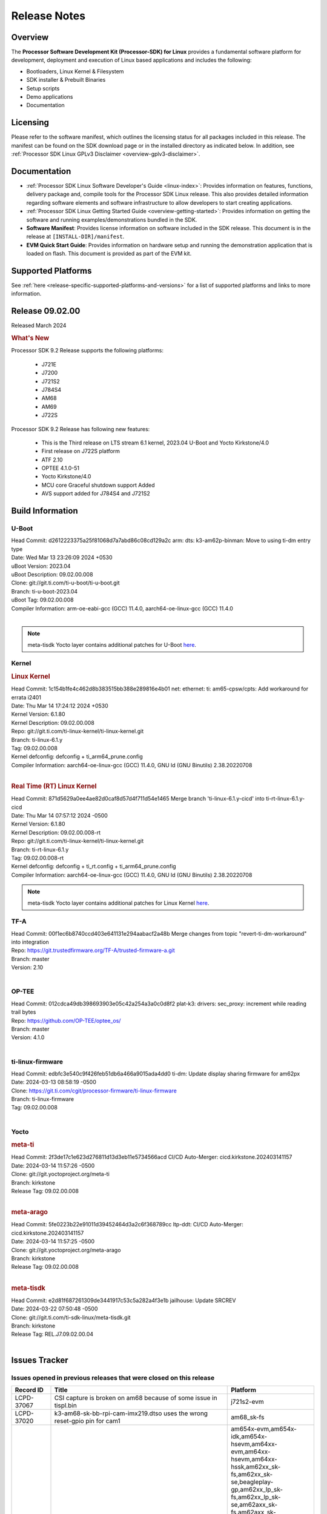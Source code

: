 .. _release-specific-release-notes:

************************************
Release Notes
************************************
.. http://processors.wiki.ti.com/index.php/Processor_SDK_Linux_Release_Notes

Overview
========

The **Processor Software Development Kit (Processor-SDK) for Linux**
provides a fundamental software platform for development, deployment and
execution of Linux based applications and includes the following:

-  Bootloaders, Linux Kernel & Filesystem
-  SDK installer & Prebuilt Binaries
-  Setup scripts
-  Demo applications
-  Documentation

.. ifconfig:: CONFIG_sdk in ('JACINTO')

   .. Note::
      For building some of the RTOS-based demonstrations, you should also download
      Processor SDK RTOS installer. For more information,
      refer to <PSDKRA install path>/index.html.


Licensing
=========

Please refer to the software manifest, which outlines the licensing
status for all packages included in this release. The manifest can be found on the SDK
download page or in the installed directory as indicated below. In
addition, see :ref:`Processor SDK Linux GPLv3 Disclaimer <overview-gplv3-disclaimer>`.


Documentation
=============
-  :ref:`Processor SDK Linux Software Developer's Guide <linux-index>`: Provides information on features, functions, delivery package and,
   compile tools for the Processor SDK Linux release. This also provides
   detailed information regarding software elements and software
   infrastructure to allow developers to start creating applications.
-  :ref:`Processor SDK Linux Getting Started Guide <overview-getting-started>`: Provides information on getting the software and running
   examples/demonstrations bundled in the SDK.
-  **Software Manifest**: Provides license information on software
   included in the SDK release. This document is in the release at
   ``[INSTALL-DIR]/manifest``.
-  **EVM Quick Start Guide**: Provides information on hardware setup and
   running the demonstration application that is loaded on flash. This
   document is provided as part of the EVM kit.


Supported Platforms
===================
See :ref:`here <release-specific-supported-platforms-and-versions>` for a list of supported platforms and links to more information.


Release 09.02.00
================

Released March 2024

.. rubric:: What's New
   :name: whats-new

Processor SDK 9.2 Release supports the following platforms:

  * J721E
  * J7200
  * J721S2
  * J784S4
  * AM68
  * AM69
  * J722S

Processor SDK 9.2 Release has following new features:

  * This is the Third release on LTS stream 6.1 kernel, 2023.04 U-Boot and Yocto Kirkstone/4.0
  * First release on J722S platform
  * ATF 2.10
  * OPTEE 4.1.0-51
  * Yocto Kirkstone/4.0
  * MCU core Graceful shutdown support Added
  * AVS support added for J784S4 and J721S2

Build Information
=================

.. _u-boot-release-notes:

U-Boot
------
| Head Commit: d2612223375a25f81068d7a7abd86c08cd129a2c arm: dts: k3-am62p-binman: Move to using ti-dm entry type
| Date: Wed Mar 13 23:26:09 2024 +0530
| uBoot Version: 2023.04
| uBoot Description: 09.02.00.008
| Clone: git://git.ti.com/ti-u-boot/ti-u-boot.git
| Branch: ti-u-boot-2023.04
| uBoot Tag: 09.02.00.008

| Compiler Information: arm-oe-eabi-gcc (GCC) 11.4.0, aarch64-oe-linux-gcc (GCC) 11.4.0
|

.. note::

   meta-tisdk Yocto layer contains additional patches for U-Boot `here <https://git.ti.com/cgit/ti-sdk-linux/meta-tisdk/tree/recipes-bsp/u-boot?h=REL.J7.09.02.00.04>`__.


.. _kernel-release-notes:

Kernel
------
.. rubric:: Linux Kernel
   :name: linux-kernel

| Head Commit: 1c154b1fe4c462d8b383515bb388e289816e4b01 net: ethernet: ti: am65-cpsw/cpts: Add workaround for errata i2401
| Date: Thu Mar 14 17:24:12 2024 +0530
| Kernel Version: 6.1.80
| Kernel Description: 09.02.00.008

| Repo: git://git.ti.com/ti-linux-kernel/ti-linux-kernel.git
| Branch: ti-linux-6.1.y
| Tag: 09.02.00.008
| Kernel defconfig: defconfig + ti_arm64_prune.config

| Compiler Information: aarch64-oe-linux-gcc (GCC) 11.4.0, GNU ld (GNU Binutils) 2.38.20220708
|

.. rubric:: Real Time (RT) Linux Kernel
   :name: real-time-rt-linux-kernel

| Head Commit: 871d5629a0ee4ae82d0caf8d57d4f711d54e1465  Merge branch 'ti-linux-6.1.y-cicd' into ti-rt-linux-6.1.y-cicd
| Date: Thu Mar 14 07:57:12 2024 -0500
| Kernel Version: 6.1.80
| Kernel Description: 09.02.00.008-rt

| Repo: git://git.ti.com/ti-linux-kernel/ti-linux-kernel.git
| Branch: ti-rt-linux-6.1.y
| Tag: 09.02.00.008-rt
| Kernel defconfig: defconfig + ti_rt.config + ti_arm64_prune.config

| Compiler Information: aarch64-oe-linux-gcc (GCC) 11.4.0, GNU ld (GNU Binutils) 2.38.20220708

.. note::

   meta-tisdk Yocto layer contains additional patches for Linux Kernel `here <https://git.ti.com/cgit/ti-sdk-linux/meta-tisdk/tree/recipes-kernel/linux?h=REL.J7.09.02.00.04>`__.

.. _tf-a-release-notes:

TF-A
----
| Head Commit: 00f1ec6b8740ccd403e641131e294aabacf2a48b Merge changes from topic 
  "revert-ti-dm-workaround" into integration
| Repo: https://git.trustedfirmware.org/TF-A/trusted-firmware-a.git
| Branch: master
| Version: 2.10
|

.. _optee-release-notes:

OP-TEE
------
| Head Commit: 012cdca49db398693903e05c42a254a3a0c0d8f2 plat-k3: drivers: sec_proxy: increment while
  reading trail bytes
| Repo: https://github.com/OP-TEE/optee_os/
| Branch: master
| Version: 4.1.0
|

.. _ti-linux-fw-release-notes:

ti-linux-firmware
-----------------
| Head Commit: edbfc3e540c9f426feb51db6a466a9015ada4dd0 ti-dm: Update display sharing firmware for am62px
| Date: 2024-03-13 08:58:19 -0500
| Clone: https://git.ti.com/cgit/processor-firmware/ti-linux-firmware
| Branch: ti-linux-firmware
| Tag: 09.02.00.008
|



Yocto
-----
.. rubric:: meta-ti
   :name: meta-ti

| Head Commit: 2f3de17c1e623d276811d13d3eb11e5734566acd CI/CD Auto-Merger: cicd.kirkstone.202403141157
| Date: 2024-03-14 11:57:26 -0500

| Clone: git://git.yoctoproject.org/meta-ti
| Branch: kirkstone
| Release Tag: 09.02.00.008
|

.. rubric:: meta-arago
   :name: meta-arago

| Head Commit: 5fe0223b22e91011d39452464d3a2c6f368789cc ltp-ddt: CI/CD Auto-Merger: cicd.kirkstone.202403141157
| Date: 2024-03-14 11:57:25 -0500

| Clone: git://git.yoctoproject.org/meta-arago
| Branch: kirkstone
| Release Tag: 09.02.00.008
|

.. rubric:: meta-tisdk

| Head Commit: e2d81f687261309de3441917c53c5a282a4f3e1b jailhouse: Update SRCREV
| Date: 2024-03-22 07:50:48 -0500
| Clone: git://git.ti.com/ti-sdk-linux/meta-tisdk.git
| Branch: kirkstone
| Release Tag: REL.J7.09.02.00.04
|

Issues Tracker
==============

Issues opened in previous releases that were closed on this release
-------------------------------------------------------------------
.. csv-table::
  :header: "Record ID", "Title", "Platform"
  :widths: 15, 70, 20

  "LCPD-37067","CSI capture is broken on am68 because of some issue in tispl.bin","j721s2-evm"
  "LCPD-37020","k3-am68-sk-bb-rpi-cam-imx219.dtso uses the wrong reset-gpio pin for cam1","am68_sk-fs"
  "LCPD-36992","U-Boot: k3-ddrss.c: Missing 'const' on k3_ddrss_ops","am654x-evm,am654x-idk,am654x-hsevm,am64xx-evm,am64xx-hsevm,am64xx-hssk,am62xx_sk-fs,am62xx_sk-se,beagleplay-gp,am62xx_lp_sk-fs,am62xx_lp_sk-se,am62axx_sk-fs,am62axx_sk-se,am62xxsip_sk-fs,am62xxsip_sk-se,am62pxx_sk-fs,am62pxx_sk-se,am62lxx_evm-fs,am62lxx_evm-se,am62pxx-zebu,am62lxx-vlab,am62lxx-zebu,am62xx_p0_sk-fs,am64xx_sk-fs,am64xx_evm-se,am64xx_sk-se,am68_sk-fs,am69_sk-fs,beaglebone,bbai,bbai64-gp,j721e-hsevm,j721e-evm-ivi,j721e-idk-gw,j721e-sk,j721s2-evm,j721s2-hsevm,j721s2_evm-fs,j721s2_evm-se,j7200-evm,j7200-hsevm,j784s4-evm,j784s4-hsevm,j722s_evm-fs,J784S4_BASESIM"
  "LCPD-36991","AM68x: Kernel soft reboot test fails","am68_sk-fs"
  "LCPD-36871","Alias functionality not working in MCAN driver","j721s2-evm"
  "LCPD-36848","Occasional SPI-NOR write timeout under high load","am62xx_sk-fs,j721e-idk-gw"
  "LCPD-36847","doc: ltp-ddt documentation is not upto date","am64xx-hsevm,am62xx_sk-fs,am62axx_sk-fs,am62pxx_sk-fs,am68_sk-fs,am69_sk-fs,j721e-idk-gw,j721s2-evm,j7200-evm,j784s4-evm"
  "LCPD-36744","Linux SDK: CPSW: Bridge interface cannot ping in Switch Mode","am64xx-evm,am64xx-hsevm,am64xx-hssk,am62xx_sk-fs,am62xx_sk-se,am64xx_sk-fs,am64xx_evm-se,am64xx_sk-se,j721e-hsevm,j721e-evm-ivi,j721e-idk-gw,j7200-evm,j7200-hsevm,j784s4-evm,j784s4-hsevm"
  "LCPD-36491","ti-u-boot: J784S4: Update ITAP values in device tree","j784s4-evm,j784s4-hsevm"
  "LCPD-36490","ulinux: J784S4: Update ITAP values in device tree","j784s4-evm,j784s4-hsevm"
  "LCPD-36489","ti-linux: J784S4: Update ITAP values in device tree","j784s4-evm,j784s4-hsevm"
  "LCPD-36488","ti-u-boot: J721S2: Update ITAP values in device tree","j721e-hsevm,j721e-idk-gw,j721e-sk"
  "LCPD-36486","ulinux: J721S2: Update ITAP values in device tree","j721s2-evm,j721s2-hsevm"
  "LCPD-36485","ti-linux: J721S2: Update ITAP values in device tree","j721s2-evm,j721s2-hsevm"
  "LCPD-36484","uU: J721E: Update TAP Delay values in device tree","j721e-hsevm,j721e-idk-gw,j721e-sk"
  "LCPD-36483","ti-u-boot: J721E: Update TAP Delay values in device tree","j721e-hsevm,j721e-idk-gw,j721e-sk"
  "LCPD-36478","ti-u-boot: J7200: Update ITAP values in device tree","j7200-evm,j7200-hsevm"
  "LCPD-36477","ulinux: J7200: Update ITAP values in device tree","j7200-evm,j7200-hsevm"
  "LCPD-36476","ti-linux: j7200: Update ITAP values in device tree","j7200-evm,j7200-hsevm"
  "LCPD-36362","RGX_S_FUNC_APM Test Failure","j721s2-evm"
  "LCPD-35761","OpenSSL Performance data on J784S4 is inferior of J721S2","j784s4-evm"
  "LCPD-35400","wkup i2c0 is not enabled on j721e-sk","j721e-sk"
  "LCPD-35355","GPU artefacts for short duration on AM69","am69_sk-fs"
  "LCPD-35096","OPTEE xtest failures","am64xx-hsevm,am64xx-hssk,am62xx_sk-fs,am62xx_sk-se,am62xx_lp_sk-fs,am62xx_lp_sk-se,am62axx_sk-fs,am62axx_sk-se,am62xxsip_sk-fs,am62xxsip_sk-se,am62pxx_sk-fs,am62pxx_sk-se,am68_sk-fs"
  "LCPD-35093","Verify failing display mode in Rc7","am68_sk-fs,am69_sk-fs,j721e-idk-gw,j721s2-evm,j784s4-evm"
  "LCPD-35068","Decoder cropping issue","j721e-idk-gw"
  "LCPD-35010","CICD test on AM68 and AM69 are running from SD card . ","am68_sk-fs,am69_sk-fs"
  "LCPD-34959","GPU driver warnings on J* devices and visual artefacts with 9.0 RC7","am68_sk-fs,am69_sk-fs"
  "LCPD-34945","Graphics SDK Docs: Replace PVRTrace with PVRCarbon","j721e-evm-ivi,j721s2-evm,j784s4-evm"
  "LCPD-34944","Graphics SDK Docs: Remove link to Processors Wiki","j721e-evm-ivi,j721s2-evm,j784s4-evm"
  "LCPD-34841","J721S2 USB-C to USB-C connection to SSD fails","j721s2-evm"
  "LCPD-34801","A72 SPL is not present in deploy directory","j721e-hsevm,j721e-idk-gw,j721s2-evm,j721s2-hsevm,j7200-evm,j7200-hsevm,j784s4-evm,j784s4-hsevm"
  "LCPD-34422","DSI display have RGB flipping on every boot","am68_sk-fs,bbai,j721s2-evm,j721s2_evm-fs"
  "LCPD-34242","GPIO_S_FUNC_DIR_IN_ALL_BANK unit test fails","am62xx_sk-fs,am62xxsip_sk-fs,am62xxsip_sk-se,am62xx-sk,am68_sk-fs,am69_sk-fs,j721s2-evm,j7200-evm,j784s4-evm"
  "LCPD-34212","k3-j721e-sk: Add support for mcu_i2c pins   - REVERTED","j721e-sk"
  "LCPD-34209","The trace logs appear when the Weston is killed","j721e-evm-ivi"
  "LCPD-34077","J7AEP MMC SD read throughput is half of J7AHP","am68_sk-fs,j721s2-evm,j721s2_evm-fs"
  "LCPD-29699","J721E tidss fails to keep in sync with displays requesting resolutions > 2k","j721e-evm,j721e-hsevm,j721e-evm-ivi,j721e-idk-gw,j721e-sk"
  "LCPD-29525","Documentation for MCAN missing in the SDK","j7200-evm,j7200-hsevm"
  "LCPD-29521","R5 remote proc load does'nt guarentee CPU0 vs CPU1 sequencing","j721e-idk-gw,j784s4-evm"
  "LCPD-25262","j721s2-evm : cpuhotplug06 fails  ","j721s2-evm,j721s2_evm-fs"
  "LCPD-24502","j721e-evm-ivi Universal Planes fails (Impact 1)","j721e-evm-ivi,j721e-idk-gw"
  "LCPD-17543","Some cpuhotplug tests failed","j721e-evm,j721e-evm-ivi,j721e-idk-gw,j784s4-evm"
  "LCPD-17284","remoteproc/k3-r5: Cores are started out-of-order when core 0 file size >> core 1 file size","j721e-evm,j721e-evm-ivi,j721e-idk-gw"

|

Issues found and closed on this release that may be applicable to prior releases
--------------------------------------------------------------------------------
.. csv-table::
  :header: "Record ID", "Title", "Platform"
  :widths: 15, 70, 20

  "LCPD-37698","J722S : Few Display tests are not working ","j722s_evm-fs"
  "LCPD-37672","AM69: MHDP: CRTC Sync lost issue and 4k not working","am69_sk-fs"
  "LCPD-37625","Linux CPSW Proxy Client: Fix complier warnings","am62xx_sk-fs,am62xx_lp_sk-fs,am62axx_sk-fs,am62pxx_sk-fs,j721e-hsevm,j721e-idk-gw,j7200-evm,j7200-hsevm,j784s4-evm,j784s4-hsevm"
  "LCPD-37610","J722S HDMI not negotiating 1080p with monitor","j722s_evm-fs"
  "LCPD-37597","Uart Testcase Failing for j722s","j722s_evm-fs"
  "LCPD-37547","J721E: infotainment dt overlay is missing in 09.01","j721e-evm-ivi"
  "LCPD-37536","J722s: MMCSD is running in legacy mode.but should support for uhs mode ","j722s_evm-fs"
  "LCPD-37513","J722S DSS does not seem to be enabled in the DT - display does not work","j722s_evm-fs"
  "LCPD-37487","SMMU support for PCIe RC - failure","j721e-idk-gw,j721e-sk"
  "LCPD-37435","J721s2: QSPI test not getting bootloaders","j721e-idk-gw,j721s2-evm,j784s4-evm"
  "LCPD-37434","Coremark pro test undefined capture","j721s2-evm"
  "LCPD-37432","AM68_SK: I2C_S_FUNC_I2C_SPEED: I2C bus 4 speed could not get from booting log","am68_sk-fs,j721s2-evm,j722s_evm-fs"
  "LCPD-37341","Wave5 Encoder Memory Leak","am62axx_sk-fs,am62pxx_sk-fs,am68_sk-fs,am69_sk-fs,j721s2-evm,j784s4-evm"
  "LCPD-37340","Qt DMA bug with CSI cameras","am62xx_sk-fs,j721e-idk-gw,j721s2-evm,j784s4-evm"
  "LCPD-37330","Correct Pinmux for uarts","j721e-idk-gw,j721e-sk,j721s2-evm,j7200-evm,j784s4-evm"
  "LCPD-37307","J7AEP: Multi camera capture test failing","j721s2-evm"
  "LCPD-37261","Firmwares missing in ti-linux-firmware-next branch for J722S","j722s_evm-fs"
  "LCPD-37248","[J721s2] ""0x"" missing in the device tree bootargs earlycon","j721s2-evm"
  "LCPD-37221","[U-BOOT] [J721s2] Panic occurs when DRAM 1 is disabled","j721s2-evm,j784s4-evm"
  "LCPD-37198","J7AEN: Emmc Fails to write in 8 bus width in uboot","j722s_evm-fs"
  "LCPD-37189","ti-linux: Building kernel shows a bunch of warnings","j721e-idk-gw"
  "LCPD-37182","Processor SDK Linux for AM69: Kernel UFS Guide link in section ""3.1.1.11. UFS"" is broken","am68_sk-fs,am69_sk-fs,j721e-hsevm,j721s2-evm,j7200-evm,j784s4-evm"
  "LCPD-37148","Increase number of threads for ticsirx instances 1 and 2 ","am69_sk-fs"
  "LCPD-37147","SDK doc still references pinmux, should be SysConfig","am68_sk-fs,am69_sk-fs,j721e-sk,j721s2-evm,j7200-evm,j784s4-evm"
  "LCPD-37145","U-Boot build instructions needs update","j721e-idk-gw,j721s2-evm,j7200-evm,j784s4-evm"
  "LCPD-37134","Docs: steps for MSMC configuration as L3 vs SRAM need update","am68_sk-fs,am69_sk-fs,j721e-sk,j721s2-evm,j721s2_evm-fs,j784s4-evm"

|

Errata Workarounds Available in this Release
--------------------------------------------
.. csv-table::
  :header: "Record ID", "Title", "Platform"
  :widths: 15, 30, 150

  "LCPD-27886","USART: Erroneous clear/trigger of timeout interrupt","am62axx_sk-fs,am62xx-sk,am64xx-evm,j721e-idk-gw,j7200-evm,j784s4-evm,j784s4-hsevm"
  "LCPD-22905","UDMA: TR15 hangs if ICNT0 is less than 64 bytes","am654x-evm,j721e-idk-gw"
  "LCPD-22544","DDR: LPDDR4 should be configured to 2666 MT/S","j7200-evm"
  "LCPD-19965","OSPI PHY Controller Bug Affecting Read Transactions","am64xx-evm,am654x-idk,j721e-idk-gw,j7200-evm"
  "LCPD-19068","DSS: Disabling a layer connected to Overlay may result in synclost during the next frame","j721e-evm,j721e-evm-ivi, j721e-idk-gw"
  "LCPD-19047","USB: Race condition while reading TRB from system memory in device mode","j721e-evm, j721e-hsevm, j721e-evm-ivi, j721e-idk-gw"
  "LCPD-17220","U-Boot Hyperbus: Hyperflash reads limited to 125MHz max. frequency","j721e-idk-gw"
  "LCPD-16605","MMC: MMC1/2 Speed Issue","j721e-evm, j721e-evm-ivi, j721e-idk-gw"



|

U-Boot Known Issues
-------------------
.. csv-table::
  :header: "Record ID", "Title", "Platform", "Workaround"
  :widths: 15, 30, 70, 30

  "LCPD-37696"," ECC Support failure ","am68_sk-fs,am69_sk-fs,j721s2-evm,j784s4-evm",""
  "LCPD-37689","SPL/U-Boot: NOR flash boot mode support using OSPI controller","j722s_evm-fs",""
  "LCPD-37660","J721E: U-Boot does not support booting SR1.1 HS-FS and SR2.0 HS-TIDK SoCs","j721e-hsevm",""
  "LCPD-37623","Board intermittently fails to acquire DHCP address","am68_sk-fs",""
  "LCPD-36993","U-Boot: lpddr4.c: Error handling missing failure cases","am654x-evm,am654x-idk,am654x-hsevm,am64xx-evm,am64xx-hsevm,am64xx-hssk,am62xx_sk-fs,am62xx_sk-se,beagleplay-gp,am62xx_lp_sk-fs,am62xx_lp_sk-se,am62axx_sk-fs,am62axx_sk-se,am62xxsip_sk-fs,am62xxsip_sk-se,am62pxx_sk-fs,am62pxx_sk-se,am62lxx_evm-fs,am62lxx_evm-se,am62pxx-zebu,am62lxx-vlab,am62lxx-zebu,am62xx_p0_sk-fs,am64xx_sk-fs,am64xx_evm-se,am64xx_sk-se,am68_sk-fs,am69_sk-fs,beaglebone,bbai,bbai64-gp,j721e-hsevm,j721e-evm-ivi,j721e-idk-gw,j721e-sk,j721s2-evm,j721s2-hsevm,j721s2_evm-fs,j721s2_evm-se,j7200-evm,j7200-hsevm,j784s4-evm,j784s4-hsevm,j722s_evm-fs,J784S4_BASESIM",""
  "LCPD-34106","SPL: USB DFU Boot fails on J721S2 EVM on upstream U-Boot(also ti-u-boot-2023.04)","j721s2-evm,j721s2_evm-fs",""
  "LCPD-24108","U-Boot: TISCI config ring fail traces seen in OSPI boot mode on J721E","j721e-evm,j721e-evm-ivi,j721e-idk-gw",""
  "LCPD-22904","U-boot: Update EMIFtool for i2244:DDR: Valid stop value must be defined for write DQ VREF training","j721e-idk-gw,j7200-evm",""
  "LCPD-17789","UBOOT J7:  Could not see UFS device by scsi scan","j721e-idk-gw",""
  "LCPD-17523","A72-SPL - Support to dump EEPROM to shared memory","j721e-evm,j721e-idk-gw,j7200-evm",""

|

Linux Known Issues
------------------
.. csv-table::
  :header: "Record ID", "Title", "Platform", "Workaround"
  :widths: 5, 10, 70, 35

  "LCPD-37727","Testcase for graceful shutdown of remoteprocs","am69_sk-fs,j784s4-evm",""
  "LCPD-37725","CICD: DRM KMS test failure","j722s_evm-fs",""
  "LCPD-37706","J722S : RTC test failure","j722s_evm-fs",""
  "LCPD-37705","J722S : crypto perf failure ","j722s_evm-fs",""
  "LCPD-37704","J722S : i2c test failing ","j722s_evm-fs",""
  "LCPD-37702","J722S : Crypto perf (ipsec) test failed ","j722s_evm-fs",""
  "LCPD-37701","J722S : UART flow control test failing in SDK 9.2 RC8 ","j722s_evm-fs",""
  "LCPD-37700","J722S : Audio support missing ","j722s_evm-fs",""
  "LCPD-37699","J722S : SPI tests are not working due to overlay","j722s_evm-fs",""
  "LCPD-37692","Displayport testcases are failing on AM69 platform","am69_sk-fs",""
  "LCPD-37690","UFS test case failing on J784S4","j784s4-evm",""
  "LCPD-37683","SDK developmer notes points to non-existing README file","j721e-idk-gw",""
  "LCPD-37663","SDK: CSI2RX IMX390 sensor test pattern generation is faulty","j721e-idk-gw,j721s2-evm,j784s4-evm,j722s_evm-fs",""
  "LCPD-37662","Capability gap coming as failure","am68_sk-fs",""
  "LCPD-37661","CAN transmission performance tests are failing.","j721s2-evm",""
  "LCPD-37624","SK-AM68: Weston fails to start after reducing boot time by setting bootdelay=0 and adding quiet to args_mmc","am68_sk-fs",""
  "LCPD-37622","J721E EVM 9.0 SDK HDMI grabber not detected while using DP-to-HDMI adapter","j721e-evm-ivi",""
  "LCPD-37611","IPC: LTP Test failure for j784s4-evm platform (Regression)","am69_sk-fs,j784s4-evm",""
  "LCPD-37605","Boot from QSPI is failing","j721e-idk-gw,j721s2-evm,j784s4-evm",""
  "LCPD-37584","CPSW native IP and MAC functional test failure ","j722s_evm-fs",""
  "LCPD-37528","Setup script fails with bad substitution error when attempting to connect using minicom ","j721e-sk",""
  "LCPD-37507","DSS causes a freeze of processes every 10 seconds for about 200ms","am68_sk-fs,j722s_evm-fs",""
  "LCPD-37493","emmc boot is broken in Test farm ","j721e-idk-gw,j721s2-evm,j7200-evm,j784s4-evm,j722s_evm-fs",""
  "LCPD-37438","Docs: Update CAN interface names","am654x-evm,am62xx_sk-fs,am335x-evm,dra7xx-evm,j721e-idk-gw,j721s2-evm,j7200-evm,j784s4-evm",""
  "LCPD-37433","AM68_SK: DDR frequency handshake issue","am68_sk-fs",""
  "LCPD-37410","CAN interface removed from 9.x SDK for SK-TDA4VM","j721e-sk",""
  "LCPD-37387","NFS failure leads to stress test failure.","am68_sk-fs,j721s2-evm",""
  "LCPD-37326","SDK performance guide calls out DCAN benchmarks","am69_sk-fs",""
  "LCPD-37281","PCIe EP to RC examples do not use DMA","j784s4-evm",""
  "LCPD-37231","USBHOST_S_FUNC_VIDEO_320_240 failing on J7200 CICD","j7200-evm",""
  "LCPD-37214","Crypto_M_PERF_openssl_perf_hardware_acceleration	failure on AM68 and am69_sk","am68_sk-fs,am69_sk-fs",""
  "LCPD-37199","TPS6594: Error IRQ trap reach ilim, overcurrent for","j721e-idk-gw,j721s2-evm",""
  "LCPD-37186","J7AEN R5 SPL: DMA fails in R5 SPL","j722s_evm-fs",""
  "LCPD-37015","Add comments about necessity of HPD pin for J721S2 display port","j721s2-evm",""
  "LCPD-36990","j7200: USB audio test fail inconsistently","j7200-evm",""
  "LCPD-36952","Add support for J721S2 PG 1.1 in uboot","j721s2-evm",""
  "LCPD-36930","Add tests uart dma","j721e-idk-gw,j721s2-evm,j7200-evm,j784s4-evm",""
  "LCPD-36863","OPTEE/ATF are not protected by c7x","am68_sk-fs,j721e-hsevm,j7200-hsevm",""
  "LCPD-36841","TDA4VM/J721e: An indirect write completion error occurred in the linux OSPI driver","j721e-evm,j721e-idk-gw",""
  "LCPD-36794","j7200-evm: eth firmware floods network with dhcp packets  ","j7200-evm",""
  "LCPD-36760","Customer Issue: MHDP compatibility issue","am69_sk-fs,j784s4-evm",""
  "LCPD-36748","M4F clock reported incorrectly with k3conf","am68_sk-fs,am69_sk-fs",""
  "LCPD-36609","j7200: UART DMA fails immediately without Flow control enabled","j7200-evm",""
  "LCPD-36474","J721s2 incorrect autogen generated data","j721s2-evm",""
  "LCPD-36472","USB Audio Device not Found","j7200-evm",""
  "LCPD-36386","IPSEC connection failure on automated setup in testfarm","j721e-idk-gw",""
  "LCPD-35353","ti-rpmsg-char instability observed when using SafeRTOS firmware with multiple endpoints","j721e-idk-gw",""
  "LCPD-35340","Modify Uart Testcase","j721s2-evm,j784s4-evm",""
  "LCPD-35311","Perf data is not getting updated in SDK 9.0 for OSPI","j721s2-evm,j784s4-evm",""
  "LCPD-35094","IPsec benchmark failing in SDK 9.0 RC7","j721e-idk-gw",""
  "LCPD-35092","Over all test infra/script update for CSI testing","am68_sk-fs,am69_sk-fs,j721e-idk-gw,j721s2-evm,j784s4-evm",""
  "LCPD-35087","OSPI Performance benchmark are not at par with SDK 8.6","j721e-idk-gw,j7200-evm",""
  "LCPD-35069","DFU boot fails on AHP ","j721e-idk-gw,j784s4-evm",""
  "LCPD-35029","IPC test case script update ","am68_sk-fs,am69_sk-fs,j721e-hsevm,j721e-evm-ivi,j721e-idk-gw,j721e-sk,j7200-evm,j784s4-evm,j784s4-hsevm",""
  "LCPD-35027","J7 Power off is not working","j721e-idk-gw,j721s2-evm,j7200-evm",""
  "LCPD-34988","Weston on DP display on AM68 SKs","am68_sk-fs",""
  "LCPD-34920","Kernel: UBIFS test failing on J721E","j721e-idk-gw",""
  "LCPD-34792","UBIFS fails in OSPI NAND boot","am62xx-lp-sk,j721s2-evm",""
  "LCPD-34619","k3conf reports wrong error information while setting the clock frequency","j7200-evm",""
  "LCPD-34590","AM69x: CICD next failures of unit tests across components","am69_sk-fs",""
  "LCPD-34589","AM68x: CICD next failures of unit tests across components","am68_sk-fs",""
  "LCPD-34048","PCIe: AFS bit in PCIE_CORE_RP_I_PCIE_CAP_2 register is not set,","j721s2-evm,j721s2_evm-fs,j7200-evm",""
  "LCPD-28861","J721e/j7200: MCU/WKUP UART as console. The output gets garbled after sysfw/dm load ","j721e-evm,j7200-evm",""
  "LCPD-28250","J7AEP: QSPI Write corrupted when the first operation after powerup is erase","j721s2-evm,j721s2_evm-fs",""
  "LCPD-25304","J7AEP: USB: USB 3.0 devices not getting enumerated in high speed","j721s2-evm,j721s2_evm-fs",""
  "LCPD-25195","j721s2-evm: audio device is not found","j721s2-evm,j721s2_evm-fs",""
  "LCPD-24725","PCIE RC Link fails when linux prints are made quiet","j721e-idk-gw",""
  "LCPD-24595","j721e-idk-gw USB Suspend/Resume with RTC Wakeup fail (Impact 1)","am64xx-evm,am64xx_sk-fs,j721e-idk-gw,j721e-sk,j7200-evm",""
  "LCPD-24589","no new usb reported on host after g_multi ","am57xx-evm,j721e-idk-gw",""
  "LCPD-24456","Move IPC validation source from github to git.ti.com","am654x-evm,am654x-idk,am654x-hsevm,am64xx-evm,am64xx-hsevm,am62xx_sk-fs,am62xx_sk-se,am62xx_lp_sk-fs,am62xx_lp_sk-se,am62axx_sk-fs,am335x-evm,am335x-hsevm,am335x-ice,am335x-sk,am43xx-epos,am43xx-gpevm,am43xx-hsevm,am437x-idk,am437x-sk,am571x-idk,am572x-idk,am574x-idk,am574x-hsidk,am57xx-evm,am57xx-beagle-x15,am57xx-hsevm,am62xx-sk,am64xx_sk-fs,beaglebone,bbai,beaglebone-black,dra71x-evm,dra71x-hsevm,dra72x-evm,dra72x-hsevm,dra76x-evm,dra76x-hsevm,dra7xx-evm,dra7xx-hsevm,j721e-hsevm,j721e-idk-gw,j721e-sk,j721s2-evm,j721s2-hsevm,j721s2_evm-fs,j7200-evm,j7200-hsevm,omapl138-lcdk",""
  "LCPD-22339","PCI-E USBCARD, ETHCARD don't indicate 2-lane support with lspci","j721e-idk-gw,j7200-evm",""
  "LCPD-20653","ltp: kernel syscall tests fail","am654x-idk,am335x-evm,am43xx-gpevm,j721e-idk-gw",""
  "LCPD-19739","AM65 shutdown error","am654x-idk,j7200-evm",""
  "LCPD-19659","Doc: PCIe: Update documentation to indicate how to move to compliance mode","j721e-evm,j721e-hsevm,j721e-evm-ivi,j721e-idk-gw,j7200-evm,j7200-hsevm",""
  "LCPD-19499","Kernel: OSPI write throughput is less than 1MB/s","j7200-evm,j7200-hsevm",""
  "LCPD-19497","J7200: CPSW2g: interface goes up and down sporadically","j7200-evm","Seen only on very few EVMs. No workaround. "
  "LCPD-19084","Few SD cards not enumerating in Kernel with Alpha EVM","j721e-idk-gw",""
  "LCPD-19068","DSS: Disabling a layer connected to Overlay may result in synclost during the next frame","j721e-evm,j721e-evm-ivi,j721e-idk-gw",""
  "LCPD-18790","eMMC tests failed on J7 rev E2 EVM","j721e-idk-gw",""
  "LCPD-17172","Uboot USBhost: Sandisk Extreme USB 3.0 msc stick could not be detected at second time","j721e-idk-gw",""
  "LCPD-17171","Uboot dhcp occasionally failed","j721e-idk-gw",""
  "LCPD-17017","J7: DSS underflows seen on various use cases","j721e-evm-ivi,j721e-idk-gw",""
  "LCPD-16640","PCIe RC: GIC ITS misbehaves when more than 4 devices use it simultaneously","j721e-idk-gw",""
  "LCPD-16545","remoteproc/k3-r5f: PDK IPC echo_test image fails to boot up in remoteproc mode on second run","j721e-evm,j721e-evm-ivi,j721e-idk-gw",""
  "LCPD-16535","remoteproc/k3-dsp: PDK IPC echo test binaries fails to do IPC in remoteproc mode on second run","j721e-evm,j721e-evm-ivi,j721e-idk-gw",""
  "LCPD-16505","Wrong clock rate is reported for 157:400, 157:401 (HSDIVIDER after PLL4 and 15)","j721e-idk-gw",""
  "LCPD-16396","J721E: RC: Unsupported request in configuration completion packets results in an abort","j721e-evm,j721e-evm-ivi,j721e-idk-gw","Workaround for Multifunction: Configure all the physical functions supported by the endpoint. For configuring all the 6 functions of PCIe  controller instance '1' in J721E, the following can be used. mount -t configfs none /sys/kernel/config; cd /sys/kernel/config/pci_ep/; mkdir functions/pci_epf_test/func1; echo 0x104c > functions/pci_epf_test/func1/vendorid; echo 0xb00d > functions/pci_epf_test/func1/deviceid; echo 1 > functions/pci_epf_test/func1/msi_interrupts; echo 16 > functions/pci_epf_test/func1/msix_interrupts; ln -s functions/pci_epf_test/func1 controllers/d800000.pcie-ep/; mkdir functions/pci_epf_test/func2; echo 0x104c > functions/pci_epf_test/func2/vendorid; echo 0xb00d > functions/pci_epf_test/func2/deviceid; echo 1 > functions/pci_epf_test/func2/msi_interrupts; echo 16 > functions/pci_epf_test/func2/msix_interrupts; ln -s functions/pci_epf_test/func2 controllers/d800000.pcie-ep/; mkdir functions/pci_epf_test/func3; echo 0x104c > functions/pci_epf_test/func3/vendorid; echo 0xb00d > functions/pci_epf_test/func3/deviceid; echo 1 > functions/pci_epf_test/func3/msi_interrupts; echo 16 > functions/pci_epf_test/func3/msix_interrupts; ln -s functions/pci_epf_test/func3 controllers/d800000.pcie-ep/; mkdir functions/pci_epf_test/func4; echo 0x104c > functions/pci_epf_test/func4/vendorid; echo 0xb00d > functions/pci_epf_test/func4/deviceid; echo 1 > functions/pci_epf_test/func4/msi_interrupts; echo 16 > functions/pci_epf_test/func4/msix_interrupts; ln -s functions/pci_epf_test/func4 controllers/d800000.pcie-ep/; mkdir functions/pci_epf_test/func5; echo 0x104c > functions/pci_epf_test/func5/vendorid; echo 0xb00d > functions/pci_epf_test/func5/deviceid; echo 1 > functions/pci_epf_test/func5/msi_interrupts; echo 16 > functions/pci_epf_test/func5/msix_interrupts; ln -s functions/pci_epf_test/func5 controllers/d800000.pcie-ep/; mkdir functions/pci_epf_test/func6; echo 0x104c > functions/pci_epf_test/func6/vendorid; echo 0xb00d > functions/pci_epf_test/func6/deviceid; echo 1 > functions/pci_epf_test/func6/msi_interrupts; echo 16 > functions/pci_epf_test/func6/msix_interrupts; ln -s functions/pci_epf_test/func6 controllers/d800000.pcie-ep/; echo 1 > controllers/d800000.pcie-ep/start; echo 1 > /sys/bus/pci/devices/0000:00:00.0/remove; echo 1 > /sys/bus/pci/rescan; Workaround for switch card: No workarounds available."
  "LCPD-15708","J721E: vlab: MMC1 not functional","j721e-vlab",""
  "LCPD-14249","PCI kernel oops seen between rc7 and rc8 of 4.19","j721e-vlab",""
  "LCPD-9981","Some LTP's memory management tests fail due to low amount of free memory","j721e-vlab,omapl138-lcdk",""

|

Linux RT Kernel Known Issues
----------------------------

There are no known issues in this release in the Linux RT Kernel.

|

Issues closed in system firmware in this release
-------------------------------------------------
.. csv-table::
  :header: "Record ID", "Title", "Platform"
  :widths: 5, 10, 70

  "SYSFW-6811","HSM core not allowed to access SA2UL context memory","j721s2, j784s4"
  "SYSFW-6763","TISCI_MSG_SET_DEVICE_RESETS message returns success for invalid device reset range","j721e, j7200, j721s2, j784s4"
  "SYSFW-7030","DEVICE_RESETS API fails for reset value for 0x3","j721e, j7200, j721s2, j784s4, j722s"
  "SYSFW-7056","Implement New PLL sequence Proposed by HW team","j721e, j7200, j721s2, j784s4, j722s"
  "SYSFW-6892","TISCI Clock api returns success for invalid Clock ID","j721e, j7200, j721s2, j784s4"
  "SYSFW-6805","TISCI_MSG_QUERY_FW_CAPS is giving NACK when send over secure queue","j721e, j7200, j721s2, j784s4, j722s"
  "SYSFW-4075","Trace: Insufficient bit-space allocated for LPSC IDs","j721e, j7200, j721s2, j784s4, j722s"

|

System firmware Known Issues
------------------------------
.. csv-table::
  :header: "Record ID", "Title", "Platform"
  :widths: 5, 10, 70

  "SYSFW-6426","Ownership of a firewall region can be transferred to an invalid host","j721e, j7200, j721s2, j784s4, j722s"
  "SYSFW-7038","Firewall 1050 Defaults to Region 1","j784s4"
  "SYSFW-6010","Firewall Exception is not enabled for HSFS device","j721e"
  "SYSFW-7057","Can not set frequency of CPUs in second cluster","j784s4"
  "SYSFW-5728","system clock is not coming to the audio codec","j721s2, j784s4"
  "SYSFW-7187","Not able to power on LPSC_main_pdrsvd0_rsvd2","j722s"

|

Change Requests
===============

SDK features descoped from 9.2 release
--------------------------------------
.. csv-table::
  :header: "ID", "Head Line", "Platform", "Original Fix Version", "New Fix Version"
  :widths: 20, 90, 90, 20, 20

  JACINTOREQ-3970 ,Linux SDK shall support MSMC: Security Firewall, "J784S4", 09.02.00 ,10.00.00
  JACINTOREQ-5042 ,AM69/J784S4 Linux SDK shall support cpufreq [opp], "AM69, J784S4", 09.02.00 ,10.00.00

SDK features scoped in 9.1 release
----------------------------------
.. csv-table::
  :header: "ID", "Head Line", "Platform", "Original Fix Version", "New Fix Version"
  :widths: 20, 90, 90, 20, 20

   JACINTOREQ-3761 ,Linux SDK shall support RTI: Watchdog support J721S2, "J721S2", 09.02.00 ,09.01.00
   JACINTOREQ-3981 ,Linux SDK shall support RTI: Watchdog support J784S4, "J784S4", 09.02.00 ,09.01.00

SDK features descoped from 9.1 release
--------------------------------------
.. csv-table::
  :header: "ID", "Head Line", "Platform", "Original Fix Version", "New Fix Version"
  :widths: 20, 90, 90, 20, 20

  JACINTOREQ-3970 ,Linux SDK shall support MSMC: Security Firewall, "J784S4", 09.01.00 ,09.02.00
  JACINTOREQ-3920 ,"Linux SDK shall support SA2UL: HMAC using MD5, SHA1, SHA2-224, SHA2-256 and SHA2-512", "J784S4", 09.01.00 ,09.02.00

SDK features descoped from 9.0 release
--------------------------------------
.. csv-table::
  :header: "ID", "Head Line", "Platform", "Original Fix Version", "New Fix Version"
  :widths: 20, 90, 90, 20, 20

   JACINTOREQ-3598 ,Jacinto Device firewalling support, "J7200, J721e, J721s2, J784s4", 09.00.00 ,09.01.00

SDK features descoped from 8.6 release
--------------------------------------
.. csv-table::
  :header: "ID", "Head Line", "Platform", "Original Fix Version", "New Fix Version"
  :widths: 20, 90, 90, 20, 20

   JACINTOREQ-5338 ,Jacinto PSDK 8.6 AEP/AHP industrial APL pull-in impact, "J721e, J7200, J721S2 , J784S4", 08.06.00 ,09.00.00


SDK features descoped from 8.5 release
--------------------------------------
.. csv-table::
  :header: "ID", "Head Line", "Platform", "Original Fix Version", "New Fix Version"
  :widths: 20, 90, 90, 20, 20

   JACINTOREQ-5060, Jacinto networking requirements - CR to 8.6, "J721S2, J784S4", 08.05.00, 08.06.00
   JACINTOREQ-4991, "Jacinto Baseport, Graphics, Multimedia CR to 8.6", "J721S2, J784S4", 08.05.00, 08.06.00
   JACINTOREQ-4934, CSI Capture Automated Testing for J7AEP, J721S2, 08.05.00, 08.06.00
   JACINTOREQ-4928, J7AEP Multimedia Scope Modify, J721S2, 08.05.00, 08.06.00
   JACINTOREQ-5001, Configurable Buffering Descope, J784S4, 08.05.00, None
   JACINTOREQ-4993, Descope GLBenchmark, J784S4, 08.05.00, None
   JACINTOREQ-4927, J7AHP Graphics Scope Modify, J784S4, 08.05.00, 08.06.00

SDK features scope change for 8.5 release
-----------------------------------------
.. csv-table::
   :header: "ID", "Head Line", "Platform"
   :widths: 40, 60, 60

   JACINTOREQ-4994 , Video Codec Memory Optimization Scope Change, J721e

SDK features descoped from 8.4 release
--------------------------------------
.. csv-table::
   :header: "ID", "Head Line", "Platform", "Original Fix Version", "New Fix Version"
   :widths: 20, 90, 90, 20, 20

   JACINTOREQ-4930 ,k3conf Doc and Test Modify, J721e, 08.04.00 ,08.05.00
   JACINTOREQ-4905 ,J7AEP Graphics Scope Modify, J721s2, 08.04.00 ,08.05.00/08.06.00
   JACINTOREQ-4898 ,SERDES: PCIe + USB schedule update, J721s2, 08.04.00 ,08.05.00
   JACINTOREQ-4864 ,4k Resolution Scope change, J721s2, 08.04.00 ,08.05.00
   JACINTOREQ-4854 ,McASP Scope Change, J721s2, 08.04.00 ,08.05.00
   JACINTOREQ-4930 ,k3conf Doc and Test Modify, J721s2, 08.04.00 ,08.05.00

SDK features descoped from 8.0 release
--------------------------------------
.. csv-table::
   :header: "ID", "Head Line", "Platform", "Original Fix Version", "New Fix Version"
   :widths: 20, 90, 90, 20, 20

    JACINTOREQ-1559 ,Linux H264 decoder support, J721e, 08.00.00 ,08.01.00
    JACINTOREQ-1485 ,Linux writeback pipeline support , J721e, 08.00.00 ,None
    JACINTOREQ-1444 ,Vision apps inclusion in yocto build  , J721e, 08.00.00 ,None


SDK features present in 7.0 that were descoped in 7.1
-----------------------------------------------------
.. csv-table::
   :header: "Feature", "Comments", "Platform"
   :widths: 40, 60, 60

    HS support,Restored in 7.3, J721e
    SPL/Uboot boot modes restricted to SD card boot mode,Restored in 7.3, J721e
    1s Linux boot, , "J721e"
    Descope for support of native H264 encode/decode,Use R5F based driver with OpenVX as interface.  H.264 decoder support restored in 7.3, J721e
    GPU compression, , J712e
    SA2UL driver optimization, , J721e
    Display Sharing,Display sharing demo available in SDK v6.1, J721e
    Virtualization (Jailhouse hypervisor/IPC virtualization/CPSW9G virtualization),Does not affect 3P virtualization solutions. Basic Jailhouse demo can be seen in SDK 7.0, J721e


Installation and Usage
======================

The :ref:`Software Developer's Guide <linux-index>` provides instructions on how to setup your Linux development environment, install the SDK and start your development. It also includes User's Guides for various Example Applications.

|

Host Support
============

For the specific supported hosts for current SDK, see :ref:`this page <how-to-build-a-ubuntu-linux-host-under-vmware>`.

.. note::
   Processor SDK Installer is 64-bit, and installs only on 64-bit host machine.

.. |reg| unicode:: U+00AE .. REGISTERED SIGN

